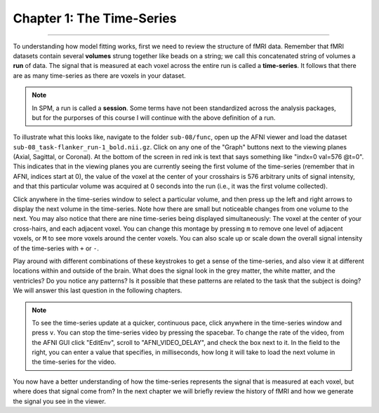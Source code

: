 .. _AFNI_01_Stats_TimeSeries:

==========================
Chapter 1: The Time-Series
==========================

---------

To understanding how model fitting works, first we need to review the structure of fMRI data. Remember that fMRI datasets contain several **volumes** strung together like beads on a string; we call this concatenated string of volumes a **run** of data. The signal that is measured at each voxel across the entire run is called a **time-series**. It follows that there are as many time-series as there are voxels in your dataset.

.. note::

  In SPM, a run is called a **session**. Some terms have not been standardized across the analysis packages, but for the purporses of this course I will continue with the above definition of a run.

To illustrate what this looks like, navigate to the folder ``sub-08/func``, open up the AFNI viewer and load the dataset ``sub-08_task-flanker_run-1_bold.nii.gz``. Click on any one of the "Graph" buttons next to the viewing planes (Axial, Sagittal, or Coronal). At the bottom of the screen in red ink is text that says something like "indx=0 val=576 @t=0". This indicates that in the viewing planes you are currently seeing the first volume of the time-series (remember that in AFNI, indices start at 0), the value of the voxel at the center of your crosshairs is 576 arbitrary units of signal intensity, and that this particular volume was acquired at 0 seconds into the run (i.e., it was the first volume collected).

Click anywhere in the time-series window to select a particular volume, and then press up the left and right arrows to display the next volume in the time-series. Note how there are small but noticeable changes from one volume to the next. You may also notice that there are nine time-series being displayed simultaneously: The voxel at the center of your cross-hairs, and each adjacent voxel. You can change this montage by pressing ``m`` to remove one level of adjacent voxels, or ``M`` to see more voxels around the center voxels. You can also scale up or scale down the overall signal intensity of the time-series with ``+`` or ``-``. 

Play around with different combinations of these keystrokes to get a sense of the time-series, and also view it at different locations within and outside of the brain. What does the signal look in the grey matter, the white matter, and the ventricles? Do you notice any patterns? Is it possible that these patterns are related to the task that the subject is doing? We will answer this last question in the following chapters.

.. note::
  To see the time-series update at a quicker, continuous pace, click anywhere in the time-series window and press ``v``. You can stop the time-series video by pressing the spacebar. To change the rate of the video, from the AFNI GUI click "EditEnv", scroll to "AFNI_VIDEO_DELAY", and check the box next to it. In the field to the right, you can enter a value that specifies, in milliseconds, how long it will take to load the next volume in the time-series for the video.

.. figure:: 05_01_TimeSeriesDemo.gif


You now have a better understanding of how the time-series represents the signal that is measured at each voxel, but where does that signal come from? In the next chapter we will briefly review the history of fMRI and how we generate the signal you see in the viewer.
